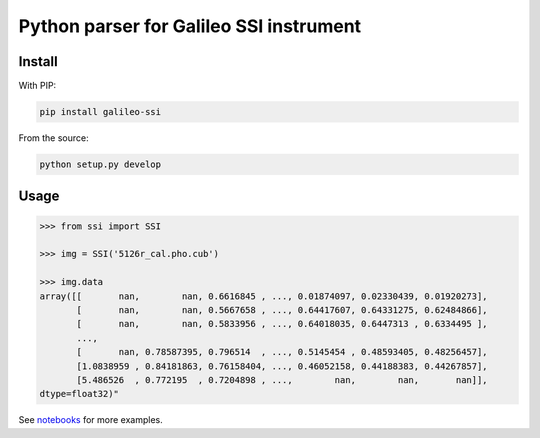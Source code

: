 Python parser for Galileo SSI instrument
========================================

Install
-------

With PIP:

.. code:: bash

    pip install galileo-ssi

From the source:

.. code:: bash

    python setup.py develop

Usage
-----

.. code:: python

    >>> from ssi import SSI

    >>> img = SSI('5126r_cal.pho.cub')

    >>> img.data
    array([[       nan,        nan, 0.6616845 , ..., 0.01874097, 0.02330439, 0.01920273],
           [       nan,        nan, 0.5667658 , ..., 0.64417607, 0.64331275, 0.62484866],
           [       nan,        nan, 0.5833956 , ..., 0.64018035, 0.6447313 , 0.6334495 ],
           ...,
           [       nan, 0.78587395, 0.796514  , ..., 0.5145454 , 0.48593405, 0.48256457],
           [1.0838959 , 0.84181863, 0.76158404, ..., 0.46052158, 0.44188383, 0.44267857],
           [5.486526  , 0.772195  , 0.7204898 , ...,        nan,        nan,       nan]],
    dtype=float32)"


See notebooks_ for more examples.

.. _notebooks: notebooks/
